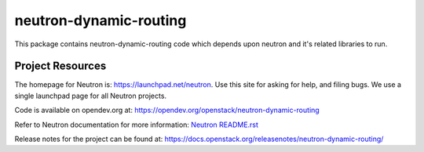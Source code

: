 =======================
neutron-dynamic-routing
=======================

.. image:: http://governance.openstack.org/badges/neutron-dynamic-routing.svg

.. Change things from this point on

This package contains neutron-dynamic-routing code which depends upon neutron
and it's related libraries to run.

Project Resources
=================

The homepage for Neutron is: https://launchpad.net/neutron.  Use this
site for asking for help, and filing bugs. We use a single launchpad
page for all Neutron projects.

Code is available on opendev.org at:
https://opendev.org/openstack/neutron-dynamic-routing

Refer to Neutron documentation for more information:
`Neutron README.rst <https://opendev.org/openstack/neutron/src/branch/master/README.rst>`_

Release notes for the project can be found at:
https://docs.openstack.org/releasenotes/neutron-dynamic-routing/
